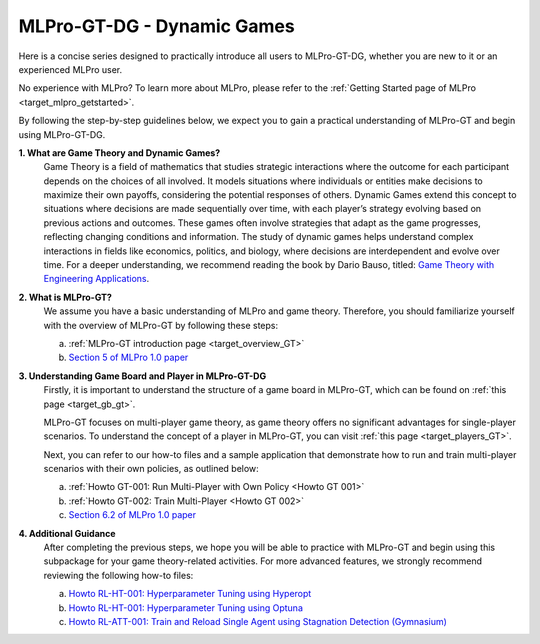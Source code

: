 MLPro-GT-DG - Dynamic Games
---------------------------

Here is a concise series designed to practically introduce all users to MLPro-GT-DG, whether you are new to it or an experienced MLPro user.

No experience with MLPro? To learn more about MLPro, please refer to the :ref:`Getting Started page of MLPro <target_mlpro_getstarted>`.

By following the step-by-step guidelines below, we expect you to gain a practical understanding of MLPro-GT and begin using MLPro-GT-DG.

**1. What are Game Theory and Dynamic Games?**
   Game Theory is a field of mathematics that studies strategic interactions where the outcome for each participant depends on the choices of all involved.
   It models situations where individuals or entities make decisions to maximize their own payoffs, considering the potential responses of others.
   Dynamic Games extend this concept to situations where decisions are made sequentially over time, with each player’s strategy evolving based on previous actions and outcomes.
   These games often involve strategies that adapt as the game progresses, reflecting changing conditions and information.
   The study of dynamic games helps understand complex interactions in fields like economics, politics, and biology, where decisions are interdependent and evolve over time.
   For a deeper understanding, we recommend reading the book by Dario Bauso, titled: `Game Theory with Engineering Applications <https://dl.acm.org/doi/10.5555/2948750>`_.

**2. What is MLPro-GT?**
   We assume you have a basic understanding of MLPro and game theory.
   Therefore, you should familiarize yourself with the overview of MLPro-GT by following these steps:

   (a) :ref:`MLPro-GT introduction page <target_overview_GT>`

   (b) `Section 5 of MLPro 1.0 paper <https://doi.org/10.1016/j.mlwa.2022.100341>`_

**3. Understanding Game Board and Player in MLPro-GT-DG**
   Firstly, it is important to understand the structure of a game board in MLPro-GT, which can be found on :ref:`this page <target_gb_gt>`.

   MLPro-GT focuses on multi-player game theory, as game theory offers no significant advantages for single-player scenarios.
   To understand the concept of a player in MLPro-GT, you can visit :ref:`this page <target_players_GT>`.

   Next, you can refer to our how-to files and a sample application that demonstrate how to run and train multi-player scenarios with their own policies, as outlined below:

   (a) :ref:`Howto GT-001: Run Multi-Player with Own Policy <Howto GT 001>`

   (b) :ref:`Howto GT-002: Train Multi-Player <Howto GT 002>`

   (c) `Section 6.2 of MLPro 1.0 paper <https://doi.org/10.1016/j.mlwa.2022.100341>`_

**4. Additional Guidance**
   After completing the previous steps, we hope you will be able to practice with MLPro-GT and begin using this subpackage for your game theory-related activities.
   For more advanced features, we strongly recommend reviewing the following how-to files:

   (a) `Howto RL-HT-001: Hyperparameter Tuning using Hyperopt <https://mlpro-int-hyperopt.readthedocs.io/en/latest/content/01_examples_pool/howto.rl.ht.001.html>`_

   (b) `Howto RL-HT-001: Hyperparameter Tuning using Optuna <https://mlpro-int-optuna.readthedocs.io/en/latest/content/01_examples_pool/howto.rl.ht.002.html>`_

   (c) `Howto RL-ATT-001: Train and Reload Single Agent using Stagnation Detection (Gymnasium) <https://mlpro-int-sb3.readthedocs.io/en/latest/content/01_example_pool/03_howtos_att/howto_rl_att_001_train_and_reload_single_agent_gym_sd.html>`_
